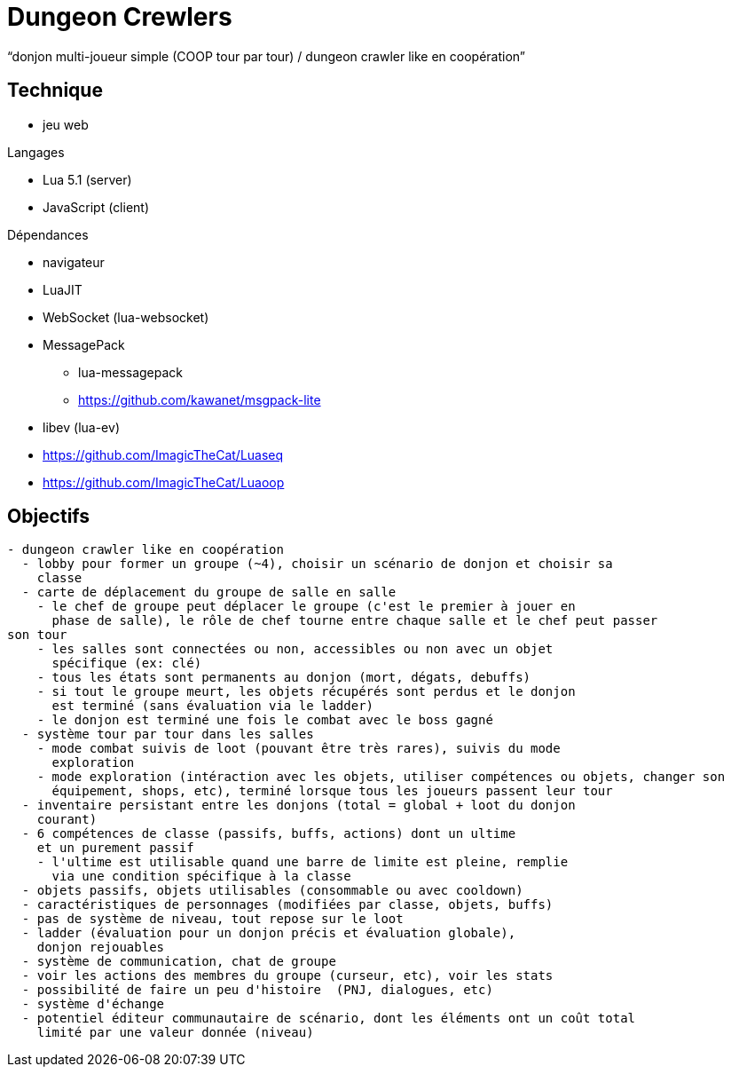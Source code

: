 
= Dungeon Crewlers

"`donjon multi-joueur simple (COOP tour par tour) / dungeon crawler like en coopération`"

== Technique

* jeu web

.Langages
* Lua 5.1 (server)
* JavaScript (client)

.Dépendances
* navigateur
* LuaJIT
* WebSocket (lua-websocket)
* MessagePack
** lua-messagepack
** https://github.com/kawanet/msgpack-lite
* libev (lua-ev)
* https://github.com/ImagicTheCat/Luaseq
* https://github.com/ImagicTheCat/Luaoop

== Objectifs

----
- dungeon crawler like en coopération
  - lobby pour former un groupe (~4), choisir un scénario de donjon et choisir sa
    classe
  - carte de déplacement du groupe de salle en salle
    - le chef de groupe peut déplacer le groupe (c'est le premier à jouer en
      phase de salle), le rôle de chef tourne entre chaque salle et le chef peut passer
son tour
    - les salles sont connectées ou non, accessibles ou non avec un objet
      spécifique (ex: clé)
    - tous les états sont permanents au donjon (mort, dégats, debuffs)
    - si tout le groupe meurt, les objets récupérés sont perdus et le donjon
      est terminé (sans évaluation via le ladder)
    - le donjon est terminé une fois le combat avec le boss gagné
  - système tour par tour dans les salles
    - mode combat suivis de loot (pouvant être très rares), suivis du mode
      exploration
    - mode exploration (intéraction avec les objets, utiliser compétences ou objets, changer son
      équipement, shops, etc), terminé lorsque tous les joueurs passent leur tour
  - inventaire persistant entre les donjons (total = global + loot du donjon
    courant)
  - 6 compétences de classe (passifs, buffs, actions) dont un ultime
    et un purement passif
    - l'ultime est utilisable quand une barre de limite est pleine, remplie
      via une condition spécifique à la classe
  - objets passifs, objets utilisables (consommable ou avec cooldown)
  - caractéristiques de personnages (modifiées par classe, objets, buffs)
  - pas de système de niveau, tout repose sur le loot
  - ladder (évaluation pour un donjon précis et évaluation globale),
    donjon rejouables
  - système de communication, chat de groupe
  - voir les actions des membres du groupe (curseur, etc), voir les stats
  - possibilité de faire un peu d'histoire  (PNJ, dialogues, etc)
  - système d'échange
  - potentiel éditeur communautaire de scénario, dont les éléments ont un coût total
    limité par une valeur donnée (niveau)
----
